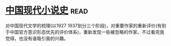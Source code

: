 * [[https://book.douban.com/subject/26910984/][中国现代小说史]]:read:
对中国现代文学的梳理(以1927 1937划分三个阶段)，对重要作家的重新评价(有别于中国官方意识形态优先的评价体系)，重新发现一些被忽略的作家。不过看完我觉得，也没有谁吸引我的兴趣。
